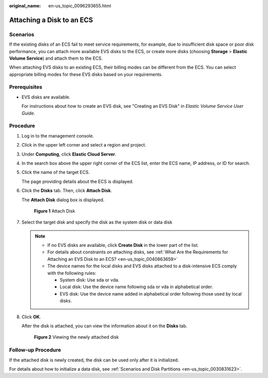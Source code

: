 :original_name: en-us_topic_0096293655.html

.. _en-us_topic_0096293655:

Attaching a Disk to an ECS
==========================

Scenarios
---------

If the existing disks of an ECS fail to meet service requirements, for example, due to insufficient disk space or poor disk performance, you can attach more available EVS disks to the ECS, or create more disks (choosing **Storage** > **Elastic Volume Service**) and attach them to the ECS.

When attaching EVS disks to an existing ECS, their billing modes can be different from the ECS. You can select appropriate billing modes for these EVS disks based on your requirements.

Prerequisites
-------------

-  EVS disks are available.

   For instructions about how to create an EVS disk, see "Creating an EVS Disk" in *Elastic Volume Service User Guide*.

Procedure
---------

#. Log in to the management console.

#. Click |image1| in the upper left corner and select a region and project.

#. Under **Computing**, click **Elastic Cloud Server**.

#. In the search box above the upper right corner of the ECS list, enter the ECS name, IP address, or ID for search.

#. Click the name of the target ECS.

   The page providing details about the ECS is displayed.

#. Click the **Disks** tab. Then, click **Attach Disk**.

   The **Attach Disk** dialog box is displayed.


   .. figure:: /_static/images/en-us_image_0000002351494384.png
      :alt: **Figure 1** Attach Disk

      **Figure 1** Attach Disk

#. Select the target disk and specify the disk as the system disk or data disk

   .. note::

      -  If no EVS disks are available, click **Create Disk** in the lower part of the list.
      -  For details about constraints on attaching disks, see :ref:`What Are the Requirements for Attaching an EVS Disk to an ECS? <en-us_topic_0040863659>`
      -  The device names for the local disks and EVS disks attached to a disk-intensive ECS comply with the following rules:

         -  System disk: Use sda or vda.
         -  Local disk: Use the device name following sda or vda in alphabetical order.
         -  EVS disk: Use the device name added in alphabetical order following those used by local disks.

#. Click **OK**.

   After the disk is attached, you can view the information about it on the **Disks** tab.


   .. figure:: /_static/images/en-us_image_0000002351656348.png
      :alt: **Figure 2** Viewing the newly attached disk

      **Figure 2** Viewing the newly attached disk

Follow-up Procedure
-------------------

If the attached disk is newly created, the disk can be used only after it is initialized.

For details about how to initialize a data disk, see :ref:`Scenarios and Disk Partitions <en-us_topic_0030831623>`.

.. |image1| image:: /_static/images/en-us_image_0000002323933954.png

